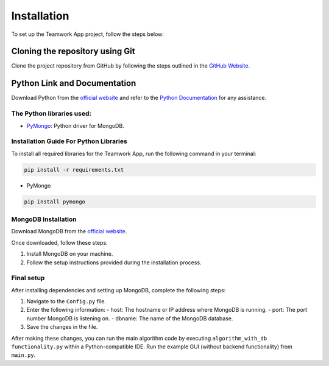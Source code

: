 Installation
============

To set up the Teamwork App project, follow the steps below:

Cloning the repository using Git
---------------------------------

Clone the project repository from GitHub by following the steps outlined in the `GitHub Website <https://docs.github.com/en/repositories/creating-and-managing-repositories/cloning-a-repository>`_.

Python Link and Documentation
------------------------------

Download Python from the `official website <https://www.python.org/downloads/>`_ and refer to the `Python Documentation <https://docs.python.org/3/>`_ for any assistance.

The Python libraries used:
~~~~~~~~~~~~~~~~~~~~~~~~~~

- `PyMongo <https://pymongo.readthedocs.io/en/stable/>`_: Python driver for MongoDB.

Installation Guide For Python Libraries
~~~~~~~~~~~~~~~~~~~~~~~~~~~~~~~~~~~~~~

To install all required libraries for the Teamwork App, run the following command in your terminal:

.. code-block:: console

    pip install -r requirements.txt

- PyMongo

.. code-block:: console

    pip install pymongo

MongoDB Installation
~~~~~~~~~~~~~~~~~~~~

Download MongoDB from the `official website <https://www.mongodb.com/try/download/community>`_.

Once downloaded, follow these steps:

1. Install MongoDB on your machine.
2. Follow the setup instructions provided during the installation process.

Final setup
~~~~~~~~~~~

After installing dependencies and setting up MongoDB, complete the following steps:

1. Navigate to the ``Config.py`` file.
2. Enter the following information:
   - host: The hostname or IP address where MongoDB is running.
   - port: The port number MongoDB is listening on.
   - dbname: The name of the MongoDB database.

3. Save the changes in the file.

After making these changes, you can run the main algorithm code by executing ``algorithm_with_db functionality.py`` within a Python-compatible IDE. Run the example GUI (without backend functionality) from ``main.py``.
